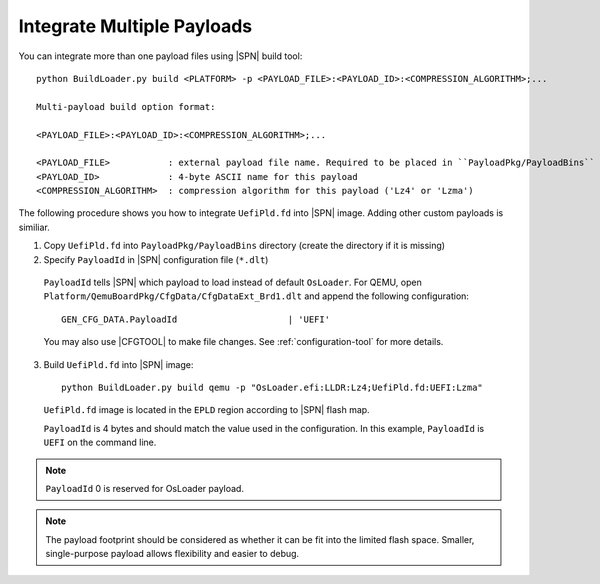 .. _integrate-multiple-payloads:

Integrate Multiple Payloads
------------------------------

You can integrate more than one payload files using |SPN| build tool::

    python BuildLoader.py build <PLATFORM> -p <PAYLOAD_FILE>:<PAYLOAD_ID>:<COMPRESSION_ALGORITHM>;...

    Multi-payload build option format:

    <PAYLOAD_FILE>:<PAYLOAD_ID>:<COMPRESSION_ALGORITHM>;...

    <PAYLOAD_FILE>           : external payload file name. Required to be placed in ``PayloadPkg/PayloadBins`` directory
    <PAYLOAD_ID>             : 4-byte ASCII name for this payload
    <COMPRESSION_ALGORITHM>  : compression algorithm for this payload ('Lz4' or 'Lzma')


The following procedure shows you how to integrate ``UefiPld.fd`` into |SPN| image. Adding other custom payloads is similiar.


1. Copy ``UefiPld.fd`` into ``PayloadPkg/PayloadBins`` directory (create the directory if it is missing)

2. Specify ``PayloadId`` in |SPN| configuration file (``*.dlt``)

  ``PayloadId`` tells |SPN| which payload to load instead of default ``OsLoader``. For QEMU, open ``Platform/QemuBoardPkg/CfgData/CfgDataExt_Brd1.dlt`` and append the following configuration::

     GEN_CFG_DATA.PayloadId                     | 'UEFI'

  You may also use |CFGTOOL| to make file changes. See :ref:`configuration-tool` for more details.


3. Build ``UefiPld.fd`` into |SPN| image::

    python BuildLoader.py build qemu -p "OsLoader.efi:LLDR:Lz4;UefiPld.fd:UEFI:Lzma"

  ``UefiPld.fd`` image is located in the ``EPLD`` region according to |SPN| flash map.

  ``PayloadId`` is 4 bytes and should match the value used in the configuration. In this example, ``PayloadId`` is ``UEFI`` on the command line.


.. note:: ``PayloadId`` 0 is reserved for OsLoader payload.

.. note:: The payload footprint should be considered as whether it can be fit into the limited flash space. Smaller, single-purpose payload allows flexibility and easier to debug.
